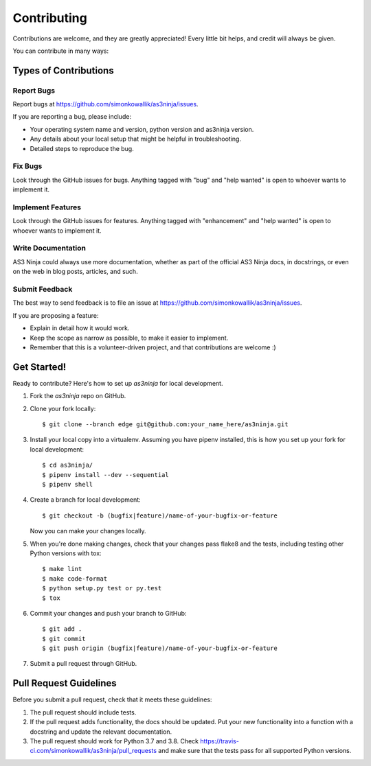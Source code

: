 .. highlight:: shell

============
Contributing
============

Contributions are welcome, and they are greatly appreciated! Every little bit
helps, and credit will always be given.

You can contribute in many ways:

Types of Contributions
----------------------

Report Bugs
~~~~~~~~~~~

Report bugs at https://github.com/simonkowallik/as3ninja/issues.

If you are reporting a bug, please include:

* Your operating system name and version, python version and as3ninja version.
* Any details about your local setup that might be helpful in troubleshooting.
* Detailed steps to reproduce the bug.

Fix Bugs
~~~~~~~~

Look through the GitHub issues for bugs. Anything tagged with "bug" and "help
wanted" is open to whoever wants to implement it.

Implement Features
~~~~~~~~~~~~~~~~~~

Look through the GitHub issues for features. Anything tagged with "enhancement"
and "help wanted" is open to whoever wants to implement it.

Write Documentation
~~~~~~~~~~~~~~~~~~~

AS3 Ninja could always use more documentation, whether as part of the
official AS3 Ninja docs, in docstrings, or even on the web in blog posts,
articles, and such.

Submit Feedback
~~~~~~~~~~~~~~~

The best way to send feedback is to file an issue at https://github.com/simonkowallik/as3ninja/issues.

If you are proposing a feature:

* Explain in detail how it would work.
* Keep the scope as narrow as possible, to make it easier to implement.
* Remember that this is a volunteer-driven project, and that contributions
  are welcome :)

Get Started!
------------

Ready to contribute? Here's how to set up `as3ninja` for local development.

1. Fork the `as3ninja` repo on GitHub.
2. Clone your fork locally::

    $ git clone --branch edge git@github.com:your_name_here/as3ninja.git

3. Install your local copy into a virtualenv. Assuming you have pipenv installed, this is how you set up your fork for local development::

    $ cd as3ninja/
    $ pipenv install --dev --sequential
    $ pipenv shell

4. Create a branch for local development::

    $ git checkout -b (bugfix|feature)/name-of-your-bugfix-or-feature

   Now you can make your changes locally.

5. When you're done making changes, check that your changes pass flake8 and the
   tests, including testing other Python versions with tox::

    $ make lint
    $ make code-format
    $ python setup.py test or py.test
    $ tox

6. Commit your changes and push your branch to GitHub::

    $ git add .
    $ git commit
    $ git push origin (bugfix|feature)/name-of-your-bugfix-or-feature

7. Submit a pull request through GitHub.

Pull Request Guidelines
-----------------------

Before you submit a pull request, check that it meets these guidelines:

1. The pull request should include tests.
2. If the pull request adds functionality, the docs should be updated. Put
   your new functionality into a function with a docstring and update the
   relevant documentation.
3. The pull request should work for Python 3.7 and 3.8. Check
   https://travis-ci.com/simonkowallik/as3ninja/pull_requests
   and make sure that the tests pass for all supported Python versions.



.. Deploying
.. ---------
..
.. A reminder for the maintainers on how to deploy.
.. Make sure all your changes are committed (including an entry in docs/history.rst).
.. Then run::
..
.. $ bumpversion patch # possible: major / minor / patch
.. $ git push
.. $ git push --tags
..
.. Travis will then deploy to PyPI if tests pass.
